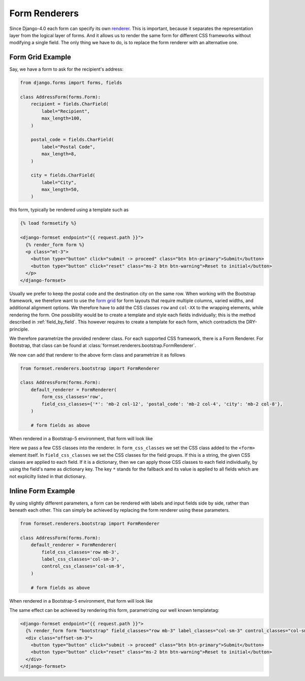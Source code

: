 .. _renderers:

==============
Form Renderers
==============

Since Django-4.0 each form can specify its own renderer_. This is important, because it separates
the representation layer from the logical layer of forms. And it allows us to render the same form
for different CSS frameworks without modifying a single field. The only thing we have to do, is to
replace the form renderer with an alternative one.

.. _renderer: https://docs.djangoproject.com/en/4.0/ref/forms/renderers/#the-low-level-render-api

Form Grid Example
-----------------

Say, we have a form to ask for the recipient's address:

.. code-block:: python

	from django.forms import forms, fields
	
	class AddressForm(forms.Form):
	    recipient = fields.CharField(
	        label="Recipient",
	        max_length=100,
	    )
	
	    postal_code = fields.CharField(
	        label="Postal Code",
	        max_length=8,
	    )

	    city = fields.CharField(
	        label="City",
	        max_length=50,
	    )

this form, typically be rendered using a template such as

.. code-block:: django

	{% load formsetify %}

	<django-formset endpoint="{{ request.path }}">
	  {% render_form form %}
	  <p class="mt-3">
	    <button type="button" click="submit -> proceed" class="btn btn-primary">Submit</button>
	    <button type="button" click="reset" class="ms-2 btn btn-warning">Reset to initial</button>
	  </p>
	</django-formset>

Usually we prefer to keep the postal code and the destination city on the same row. When working
with the Bootstrap framework, we therefore want to use the `form grid`_ for form layouts that
require multiple columns, varied widths, and additional alignment options.
We therefore have to add the CSS classes ``row`` and ``col-XX`` to the wrapping elements, while
rendering the form. One possibility would be to create a template and style each fields
individually; this is the method described in :ref:`field_by_field`. This however requires to create
a template for each form, which contradicts the DRY-principle.

.. _form grid: https://getbootstrap.com/docs/5.0/forms/layout/#form-grid

We therefore parametrize the provided renderer class. For each supported CSS framework, there is a
Form Renderer. For Bootstrap, that class can be found at
:class:`formset.renderers.bootstrap.FormRenderer`.

We now can add that renderer to the above form class and parametrize it as follows

.. code-block:: python

	from formset.renderers.bootstrap import FormRenderer

	class AddressForm(forms.Form):
	    default_renderer = FormRenderer(
	        form_css_classes='row',
	        field_css_classes={'*': 'mb-2 col-12', 'postal_code': 'mb-2 col-4', 'city': 'mb-2 col-8'},
	    )

	    # form fields as above

When rendered in a Bootstrap-5 environment, that form will look like

.. image:: _static/address-form.png
  :width: 560
  :alt: Address Form

Here we pass a few CSS classes into the renderer. In ``form_css_classes`` we set the CSS class added
to the ``<form>`` element itself. In ``field_css_classes`` we set the CSS classes for the field
groups. If this is a string, the given CSS classes are applied to each field. If it is a dictionary,
then we can apply those CSS classes to each field individually, by using the field's name as
dictionary key. The key ``*`` stands for the fallback and its value is applied to all fields which
are not explicilty listed in that dictionary.


Inline Form Example
-------------------

By using slightly different parameters, a form can be rendered with labels and input fields side
by side, rather than beneath each other. This can simply be achieved by replacing the form renderer
using these parameters.

.. code-block:: python

	from formset.renderers.bootstrap import FormRenderer

	class AddressForm(forms.Form):
	    default_renderer = FormRenderer(
	        field_css_classes='row mb-3',
	        label_css_classes='col-sm-3',
	        control_css_classes='col-sm-9',
	    )

	    # form fields as above

When rendered in a Bootstrap-5 environment, that form will look like

.. image:: _static/bootstrap-inline.png
  :width: 560
  :alt: Inlined Form

The same effect can be achieved by rendering this form, parametrizing our well known templatetag:

.. code-block:: django

	<django-formset endpoint="{{ request.path }}">
	  {% render_form form "bootstrap" field_classes="row mb-3" label_classes="col-sm-3" control_classes="col-sm-9" %}
	  <div class="offset-sm-3">
	    <button type="button" click="submit -> proceed" class="btn btn-primary">Submit</button>
	    <button type="button" click="reset" class="ms-2 btn btn-warning">Reset to initial</button>
	  </div>
	</django-formset>
